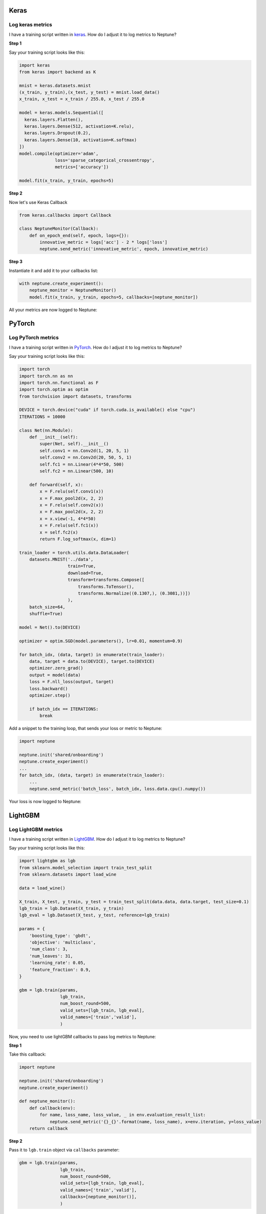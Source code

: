 Keras
=====

Log keras metrics
-----------------
I have a training script written in `keras <https://keras.io>`_. How do I adjust it to log metrics to Neptune?

.. image:: ../_static/images/others/keras_neptuneml.png
   :target: ../_static/images/others/keras_neptuneml.png
   :alt: Keras neptune.ml integration

**Step 1**

Say your training script looks like this:

.. code-block::

   import keras
   from keras import backend as K

   mnist = keras.datasets.mnist
   (x_train, y_train),(x_test, y_test) = mnist.load_data()
   x_train, x_test = x_train / 255.0, x_test / 255.0

   model = keras.models.Sequential([
     keras.layers.Flatten(),
     keras.layers.Dense(512, activation=K.relu),
     keras.layers.Dropout(0.2),
     keras.layers.Dense(10, activation=K.softmax)
   ])
   model.compile(optimizer='adam',
                 loss='sparse_categorical_crossentropy',
                 metrics=['accuracy'])

   model.fit(x_train, y_train, epochs=5)

**Step 2**

Now let's use Keras Callback

.. code-block::

   from keras.callbacks import Callback

   class NeptuneMonitor(Callback):
       def on_epoch_end(self, epoch, logs={}):
           innovative_metric = logs['acc'] - 2 * logs['loss']
           neptune.send_metric('innovative_metric', epoch, innovative_metric)

**Step 3**

Instantiate it and add it to your callbacks list:

.. code-block::

   with neptune.create_experiment():
       neptune_monitor = NeptuneMonitor()
       model.fit(x_train, y_train, epochs=5, callbacks=[neptune_monitor])

All your metrics are now logged to Neptune:

.. image:: ../_static/images/how-to/ht-log-keras-1.png
   :target: ../_static/images/how-to/ht-log-keras-1.png
   :alt: image

PyTorch
=======

Log PyTorch metrics
-------------------
I have a training script written in `PyTorch <https://pytorch.org>`_. How do I adjust it to log metrics to Neptune?

.. image:: ../_static/images/others/pytorch_neptuneml.png
   :target: ../_static/images/others/pytorch_neptuneml.png
   :alt: Pytorch neptune.ml integration

Say your training script looks like this:

.. code-block::

   import torch
   import torch.nn as nn
   import torch.nn.functional as F
   import torch.optim as optim
   from torchvision import datasets, transforms

   DEVICE = torch.device("cuda" if torch.cuda.is_available() else "cpu")
   ITERATIONS = 10000

   class Net(nn.Module):
       def __init__(self):
           super(Net, self).__init__()
           self.conv1 = nn.Conv2d(1, 20, 5, 1)
           self.conv2 = nn.Conv2d(20, 50, 5, 1)
           self.fc1 = nn.Linear(4*4*50, 500)
           self.fc2 = nn.Linear(500, 10)

       def forward(self, x):
           x = F.relu(self.conv1(x))
           x = F.max_pool2d(x, 2, 2)
           x = F.relu(self.conv2(x))
           x = F.max_pool2d(x, 2, 2)
           x = x.view(-1, 4*4*50)
           x = F.relu(self.fc1(x))
           x = self.fc2(x)
           return F.log_softmax(x, dim=1)

   train_loader = torch.utils.data.DataLoader(
       datasets.MNIST('../data',
                      train=True,
                      download=True,
                      transform=transforms.Compose([
                          transforms.ToTensor(),
                          transforms.Normalize((0.1307,), (0.3081,))])
                      ),
       batch_size=64,
       shuffle=True)

   model = Net().to(DEVICE)

   optimizer = optim.SGD(model.parameters(), lr=0.01, momentum=0.9)

   for batch_idx, (data, target) in enumerate(train_loader):
       data, target = data.to(DEVICE), target.to(DEVICE)
       optimizer.zero_grad()
       output = model(data)
       loss = F.nll_loss(output, target)
       loss.backward()
       optimizer.step()

       if batch_idx == ITERATIONS:
           break

Add a snippet to the training loop, that sends your loss or metric to Neptune:

.. code-block::

   import neptune

   neptune.init('shared/onboarding')
   neptune.create_experiment()
   ...
   for batch_idx, (data, target) in enumerate(train_loader):
       ...
       neptune.send_metric('batch_loss', batch_idx, loss.data.cpu().numpy())

Your loss is now logged to Neptune:

.. image:: ../_static/images/how-to/ht-log-pytorch-1.png
   :target: ../_static/images/how-to/ht-log-pytorch-1.png
   :alt: image

LightGBM
========

Log LightGBM metrics
--------------------
I have a training script written in `LightGBM <https://lightgbm.readthedocs.io>`_. How do I adjust it to log metrics to Neptune?

.. image:: ../_static/images/others/lightgbm_neptuneml.png
   :target: ../_static/images/others/lightgbm_neptuneml.png
   :alt: lightGBM neptune.ml integration

Say your training script looks like this:

.. code-block::

   import lightgbm as lgb
   from sklearn.model_selection import train_test_split
   from sklearn.datasets import load_wine

   data = load_wine()

   X_train, X_test, y_train, y_test = train_test_split(data.data, data.target, test_size=0.1)
   lgb_train = lgb.Dataset(X_train, y_train)
   lgb_eval = lgb.Dataset(X_test, y_test, reference=lgb_train)

   params = {
       'boosting_type': 'gbdt',
       'objective': 'multiclass',
       'num_class': 3,
       'num_leaves': 31,
       'learning_rate': 0.05,
       'feature_fraction': 0.9,
   }

   gbm = lgb.train(params,
                   lgb_train,
                   num_boost_round=500,
                   valid_sets=[lgb_train, lgb_eval],
                   valid_names=['train','valid'],
                   )

Now, you need to use lightGBM callbacks to pass log metrics to Neptune:

**Step 1**

Take this callback:

.. code-block::

   import neptune

   neptune.init('shared/onboarding')
   neptune.create_experiment()

   def neptune_monitor():
       def callback(env):
           for name, loss_name, loss_value, _ in env.evaluation_result_list:
               neptune.send_metric('{}_{}'.format(name, loss_name), x=env.iteration, y=loss_value)
       return callback

**Step 2**

Pass it to ``lgb.train`` object via ``callbacks`` parameter:

.. code-block::

   gbm = lgb.train(params,
                   lgb_train,
                   num_boost_round=500,
                   valid_sets=[lgb_train, lgb_eval],
                   valid_names=['train','valid'],
                   callbacks=[neptune_monitor()],
                   )

All your metrics are now logged to Neptune

.. image:: ../_static/images/how-to/ht-log-lightgbm-1.png
   :target: ../_static/images/how-to/ht-log-lightgbm-1.png
   :alt: image

Matplotlib
==========

Log matplotlib figure to Neptune
--------------------------------
How to log charts generated in `matplotlib <https://matplotlib.org/>`_, like confusion matrix or distribution in Neptune?

.. image:: ../_static/images/others/matplotlib_neptuneml.png
   :target: ../_static/images/others/matplotlib_neptuneml.png
   :alt: matplotlib neptune.ml integration

**Step 1**

Neptune-client supports logging matplotlib figures. Examples:

.. code-block::

    # matplotlib figure example 1
    from matplotlib import pyplot
    pyplot.plot([1, 2, 3, 4])
    pyplot.ylabel('some numbers')
    experiment.log_image('plots', plt.gcf())

.. code-block::

    # matplotlib figure example 2
    from matplotlib import pyplot
    import numpy

    numpy.random.seed(19680801)
    data = numpy.random.randn(2, 100)

    figure, axs = pyplot.subplots(2, 2, figsize=(5, 5))
    axs[0, 0].hist(data[0])
    axs[1, 0].scatter(data[0], data[1])
    axs[0, 1].plot(data[0], data[1])
    axs[1, 1].hist2d(data[0], data[1])

    experiment.log_image('diagrams', figure)

**Step 2**

Explore it in the browser:

.. image:: ../_static/images/how-to/ht-matplotlib-1.png
   :target: ../_static/images/how-to/ht-matplotlib-1.png
   :alt: image

.. image:: ../_static/images/how-to/ht-matplotlib-2.png
   :target: ../_static/images/how-to/ht-matplotlib-2.png
   :alt: image
